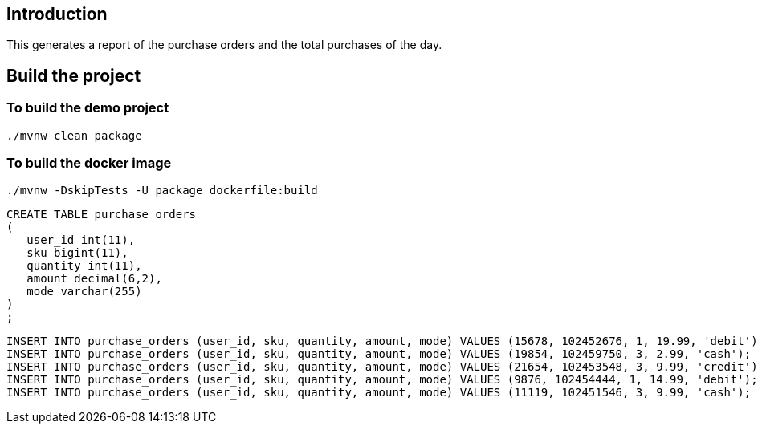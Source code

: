==  Introduction

This generates a report of the purchase orders and the total purchases of the day.

== Build the project

=== To build the demo project

```
./mvnw clean package
```

=== To build the docker image
```
./mvnw -DskipTests -U package dockerfile:build
```


```
CREATE TABLE purchase_orders
(
   user_id int(11),
   sku bigint(11),
   quantity int(11),
   amount decimal(6,2),
   mode varchar(255)
)
;
```

```
INSERT INTO purchase_orders (user_id, sku, quantity, amount, mode) VALUES (15678, 102452676, 1, 19.99, 'debit');
INSERT INTO purchase_orders (user_id, sku, quantity, amount, mode) VALUES (19854, 102459750, 3, 2.99, 'cash');
INSERT INTO purchase_orders (user_id, sku, quantity, amount, mode) VALUES (21654, 102453548, 3, 9.99, 'credit');
INSERT INTO purchase_orders (user_id, sku, quantity, amount, mode) VALUES (9876, 102454444, 1, 14.99, 'debit');
INSERT INTO purchase_orders (user_id, sku, quantity, amount, mode) VALUES (11119, 102451546, 3, 9.99, 'cash');

```
